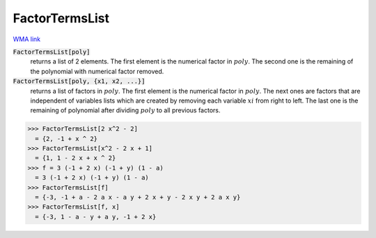 FactorTermsList
===============

`WMA link <https://reference.wolfram.com/language/ref/FactorTermsList.html>`_


:code:`FactorTermsList[poly]`
    returns a list of 2 elements.
    The first element is the numerical factor in :math:`poly`.
    The second one is the remaining of the polynomial with numerical factor removed.

:code:`FactorTermsList[poly, {x1, x2, ...}]`
    returns a list of factors in :math:`poly`.
    The first element is the numerical factor in :math:`poly`.         The next ones are factors that are independent of variables lists which         are created by removing each variable :math:`xi` from right to left.         The last one is the remaining of polynomial after dividing :math:`poly` to all previous factors.





>>> FactorTermsList[2 x^2 - 2]
  = {2, -1 + x ^ 2}
>>> FactorTermsList[x^2 - 2 x + 1]
  = {1, 1 - 2 x + x ^ 2}
>>> f = 3 (-1 + 2 x) (-1 + y) (1 - a)
  = 3 (-1 + 2 x) (-1 + y) (1 - a)
>>> FactorTermsList[f]
  = {-3, -1 + a - 2 a x - a y + 2 x + y - 2 x y + 2 a x y}
>>> FactorTermsList[f, x]
  = {-3, 1 - a - y + a y, -1 + 2 x}
